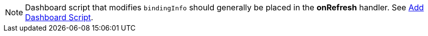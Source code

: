 NOTE: Dashboard script that modifies `bindingInfo` should generally be placed in the *onRefresh* handler. See xref:viewsheetscript:AddScriptToDashboard.adoc#AddDashboardScript[Add Dashboard Script].